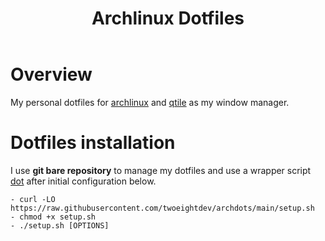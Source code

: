 #+title: Archlinux Dotfiles

* Overview
My personal dotfiles for [[https://archlinux.org/][archlinux]] and [[https://qtile.org/][qtile]] as my window manager.

[[./.local/share/arch.png]]

* Dotfiles installation
I use *git bare repository* to manage my dotfiles and use a wrapper script
[[./.local/bin/dot][dot]] after initial configuration below.

#+begin_src shell
- curl -LO https://raw.githubusercontent.com/twoeightdev/archdots/main/setup.sh
- chmod +x setup.sh
- ./setup.sh [OPTIONS]
#+end_src
